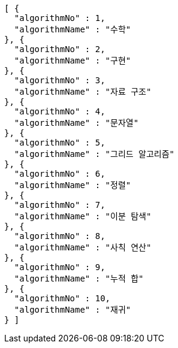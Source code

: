 [source,json,options="nowrap"]
----
[ {
  "algorithmNo" : 1,
  "algorithmName" : "수학"
}, {
  "algorithmNo" : 2,
  "algorithmName" : "구현"
}, {
  "algorithmNo" : 3,
  "algorithmName" : "자료 구조"
}, {
  "algorithmNo" : 4,
  "algorithmName" : "문자열"
}, {
  "algorithmNo" : 5,
  "algorithmName" : "그리드 알고리즘"
}, {
  "algorithmNo" : 6,
  "algorithmName" : "정렬"
}, {
  "algorithmNo" : 7,
  "algorithmName" : "이분 탐색"
}, {
  "algorithmNo" : 8,
  "algorithmName" : "사칙 연산"
}, {
  "algorithmNo" : 9,
  "algorithmName" : "누적 합"
}, {
  "algorithmNo" : 10,
  "algorithmName" : "재귀"
} ]
----